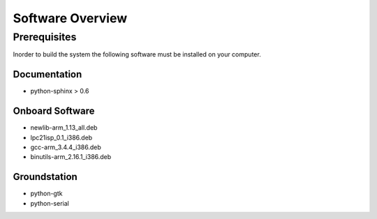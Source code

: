 Software Overview
=================

Prerequisites 
*************

Inorder to build the system the following software must be installed on your 
computer.

Documentation
-------------
- python-sphinx > 0.6

Onboard Software
----------------
- newlib-arm_1.13_all.deb
- lpc21isp_0.1_i386.deb
- gcc-arm_3.4.4_i386.deb
- binutils-arm_2.16.1_i386.deb

Groundstation
--------------
- python-gtk
- python-serial
